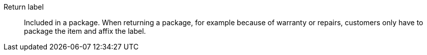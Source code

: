 [#return-label]
Return label:: Included in a package. When returning a package, for example because of warranty or repairs, customers only have to package the item and affix the label.